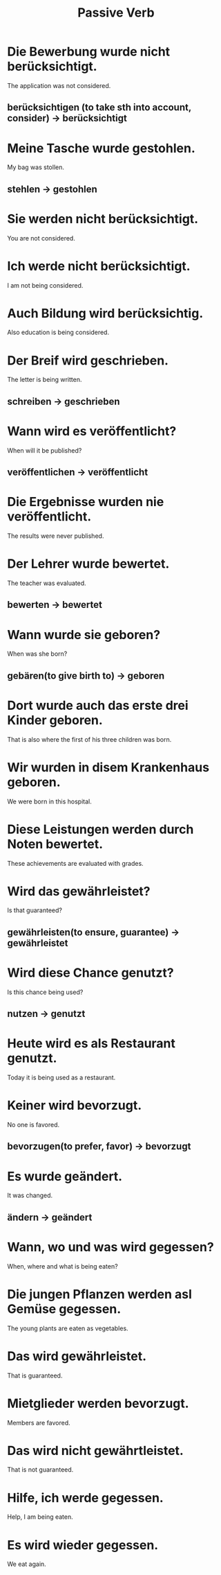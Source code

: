 #+TITLE: Passive Verb

* Die Bewerbung wurde nicht berücksichtigt.
The application was not considered.
** berücksichtigen (to take sth into account, consider) -> berücksichtigt

* Meine Tasche wurde gestohlen.
My bag was stollen.
** stehlen -> gestohlen

* Sie werden nicht berücksichtigt.
You are not considered.

* Ich werde nicht berücksichtigt.
I am not being considered.

* Auch Bildung wird berücksichtig.
Also education is being considered.

* Der Breif wird geschrieben.
The letter is being written.
** schreiben -> geschrieben

* Wann wird es veröffentlicht?
When will it be published?
** veröffentlichen -> veröffentlicht

* Die Ergebnisse wurden nie veröffentlicht.
The results were never published.

* Der Lehrer wurde bewertet.
The teacher was evaluated.
** bewerten -> bewertet

* Wann wurde sie geboren?
When was she born?
** gebären(to give birth to) -> geboren

* Dort wurde auch das erste drei Kinder geboren.
That is also where the first of his three children was born.

* Wir wurden in disem Krankenhaus geboren.
We were born in this hospital.

* Diese Leistungen werden durch Noten bewertet.
These achievements are evaluated with grades.

* Wird das gewährleistet?
Is that guaranteed?
** gewährleisten(to ensure, guarantee) -> gewährleistet

* Wird diese Chance genutzt?
Is this chance being used?
** nutzen -> genutzt

* Heute wird es als Restaurant genutzt.
Today it is being used as a restaurant.

* Keiner wird bevorzugt.
No one is favored.
** bevorzugen(to prefer, favor) -> bevorzugt

* Es wurde geändert.
It was changed.
** ändern -> geändert

* Wann, wo und was wird gegessen?
When, where and what is being eaten?

* Die jungen Pflanzen werden asl Gemüse gegessen.
The young plants are eaten as vegetables.

* Das wird gewährleistet.
That is guaranteed.

* Mietglieder werden bevorzugt.
Members are favored.

* Das wird nicht gewährtleistet.
That is not guaranteed.

* Hilfe, ich werde gegessen.
Help, I am being eaten.

* Es wird wieder gegessen.
We eat again.
